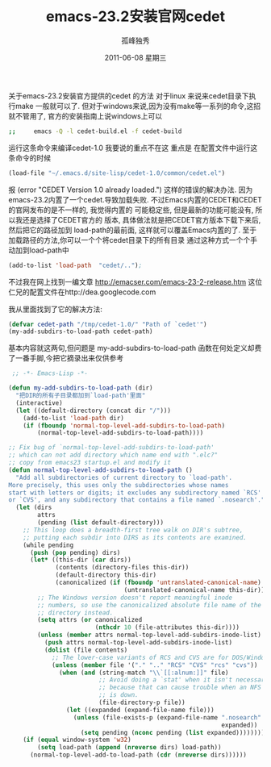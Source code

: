 # -*- coding:utf-8 -*-
#+TITLE:     emacs-23.2安装官网cedet
#+AUTHOR:    孤峰独秀
#+EMAIL:     jixiuf@gmail.com
#+DATE:      2011-06-08 星期三
#+DESCRIPTION: emacs cedet 
#+KEYWORDS: emacs cedet 
#+LANGUAGE:  zh
#+FILETAGS: @Emacs @Linux @Windows

关于emacs-23.2安装官方提供的cedet 的方法
对于linux 来说来cedet目录下执行make 一般就可以了.
但对于windows来说,因为没有make等一系列的命令,这招就不管用了,
官方的安装指南上说windows上可以
#+begin_src sh
;;     emacs -Q -l cedet-build.el -f cedet-build
#+end_src
运行这条命令来编译cedet-1.0
我要说的重点不在这
重点是
在配置文件中运行这条命令的时候
#+begin_src emacs-lisp
(load-file "~/.emacs.d/site-lisp/cedet-1.0/common/cedet.el")
#+end_src
报
     (error "CEDET Version 1.0 already loaded.")
 这样的错误的解决办法.
  因为 emacs-23.2内置了一个cedet.导致加载失败.
  不过Emacs内置的CEDET和CEDET的官网发布的是不一样的, 我觉得内置的
  可能稳定些, 但是最新的功能可能没有, 所以我还是选择了CEDET官方的
  版本, 具体做法就是把CEDET官方版本下载下来后, 然后把它的路径加到
  load-path的最前面, 这样就可以覆盖Emacs内置的了.
  至于加载路径的方法,你可以一个个将cedet目录下的所有目录
  通过这种方式一个个手动加到load-path中
#+begin_src emacs-lisp
(add-to-list 'load-path  "cedet/..");
#+end_src  

不过我在网上找到一编文章
http://emacser.com/emacs-23-2-release.htm
这位仁兄的配置文件在http://dea.googlecode.com

我从里面找到了它的解决方法:
#+begin_src  emacs-lisp
 (defvar cedet-path "/tmp/cedet-1.0/" "Path of `cedet'")  
 (my-add-subdirs-to-load-path cedet-path)
#+end_src
 基本内容就这两句,但问题是 my-add-subdirs-to-load-path
 函数在何处定义却费了一番手脚,今把它摘录出来仅供参考
#+begin_src emacs-lisp
 ;; -*- Emacs-Lisp -*-

(defun my-add-subdirs-to-load-path (dir)
  "把DIR的所有子目录都加到`load-path'里面"
  (interactive)
  (let ((default-directory (concat dir "/")))
    (add-to-list 'load-path dir)
    (if (fboundp 'normal-top-level-add-subdirs-to-load-path)
        (normal-top-level-add-subdirs-to-load-path))))

;; Fix bug of `normal-top-level-add-subdirs-to-load-path'
;; which can not add directory which name end with ".elc?"
;; copy from emacs23 startup.el and modify it
(defun normal-top-level-add-subdirs-to-load-path ()
  "Add all subdirectories of current directory to `load-path'.
More precisely, this uses only the subdirectories whose names
start with letters or digits; it excludes any subdirectory named `RCS'
or `CVS', and any subdirectory that contains a file named `.nosearch'."
  (let (dirs
        attrs
        (pending (list default-directory)))
    ;; This loop does a breadth-first tree walk on DIR's subtree,
    ;; putting each subdir into DIRS as its contents are examined.
    (while pending
      (push (pop pending) dirs)
      (let* ((this-dir (car dirs))
             (contents (directory-files this-dir))
             (default-directory this-dir)
             (canonicalized (if (fboundp 'untranslated-canonical-name)
                                (untranslated-canonical-name this-dir))))
        ;; The Windows version doesn't report meaningful inode
        ;; numbers, so use the canonicalized absolute file name of the
        ;; directory instead.
        (setq attrs (or canonicalized
                        (nthcdr 10 (file-attributes this-dir))))
        (unless (member attrs normal-top-level-add-subdirs-inode-list)
          (push attrs normal-top-level-add-subdirs-inode-list)
          (dolist (file contents)
            ;; The lower-case variants of RCS and CVS are for DOS/Windows.
            (unless (member file '("." ".." "RCS" "CVS" "rcs" "cvs"))
              (when (and (string-match "\\`[[:alnum:]]" file)
                         ;; Avoid doing a `stat' when it isn't necessary
                         ;; because that can cause trouble when an NFS server
                         ;; is down.
                         (file-directory-p file))
                (let ((expanded (expand-file-name file)))
                  (unless (file-exists-p (expand-file-name ".nosearch"
                                                           expanded))
                    (setq pending (nconc pending (list expanded)))))))))))
    (if (equal window-system 'w32)
        (setq load-path (append (nreverse dirs) load-path))
      (normal-top-level-add-to-load-path (cdr (nreverse dirs))))))
#+end_src
 

